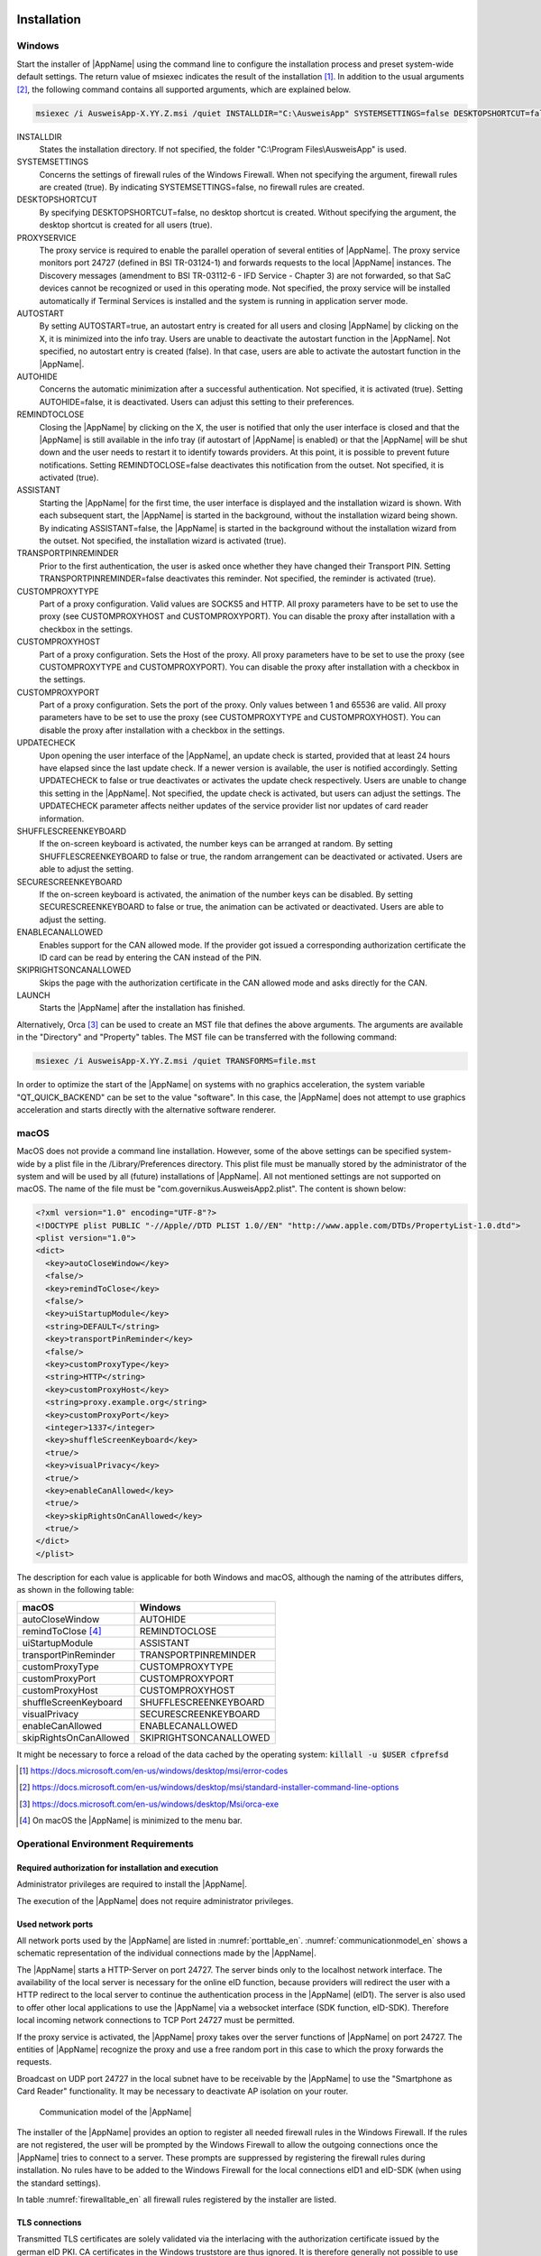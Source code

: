 .. raw:: latex

  \part*{English}
  \addcontentsline{toc}{part}{English}

Installation
~~~~~~~~~~~~

Windows
-------

Start the installer of |AppName| using the command line to configure the
installation process and preset system-wide default settings.
The return value of msiexec indicates the result of the installation [#msiexecreturnvalues]_.
In addition to the usual arguments [#standardarguments]_, the following command
contains all supported arguments, which are explained below.

.. code-block:: winbatch

  msiexec /i AusweisApp-X.YY.Z.msi /quiet INSTALLDIR="C:\AusweisApp" SYSTEMSETTINGS=false DESKTOPSHORTCUT=false PROXYSERVICE=false AUTOSTART=false AUTOHIDE=false REMINDTOCLOSE=false ASSISTANT=false TRANSPORTPINREMINDER=false CUSTOMPROXYTYPE="HTTP" CUSTOMPROXYHOST="proxy.example.org" CUSTOMPROXYPORT=1337 UPDATECHECK=false ONSCREENKEYBOARD=true SHUFFLESCREENKEYBOARD=true SECURESCREENKEYBOARD=true ENABLECANALLOWED=true SKIPRIGHTSONCANALLOWED=true LAUNCH=true

INSTALLDIR
  States the installation directory. If not specified, the folder
  "C:\\Program Files\\AusweisApp" is used.

SYSTEMSETTINGS
  Concerns the settings of firewall rules of the Windows Firewall. When not
  specifying the argument, firewall rules are created (true). By indicating
  SYSTEMSETTINGS=false, no firewall rules are created.

DESKTOPSHORTCUT
  By specifying DESKTOPSHORTCUT=false, no desktop shortcut is created. Without
  specifying the argument, the desktop shortcut is created for all users (true).

PROXYSERVICE
  The proxy service is required to enable the parallel operation of several
  entities of |AppName|. The proxy service monitors port 24727 (defined in
  BSI TR-03124-1) and forwards requests to the local |AppName| instances.
  The Discovery messages (amendment to BSI TR-03112-6 - IFD Service - Chapter
  3) are not forwarded, so that SaC devices cannot be recognized or used in
  this operating mode. Not specified, the proxy service will be installed
  automatically if Terminal Services is installed and the system is running
  in application server mode.

AUTOSTART
  By setting AUTOSTART=true, an autostart entry is created for all users and
  closing |AppName| by clicking on the X, it is minimized into the info tray.
  Users are unable to deactivate the autostart function in the |AppName|. Not
  specified, no autostart entry is created (false). In that case, users are able
  to activate the autostart function in the |AppName|.

AUTOHIDE
  Concerns the automatic minimization after a successful authentication. Not
  specified, it is activated (true). Setting AUTOHIDE=false, it is deactivated.
  Users can adjust this setting to their preferences.

REMINDTOCLOSE
  Closing the |AppName| by clicking on the X, the user is notified that only the
  user interface is closed and that the |AppName| is still available in the info
  tray (if autostart of |AppName| is enabled) or that the |AppName| will be shut
  down and the user needs to restart it to identify towards providers.
  At this point, it is possible to prevent future notifications. Setting
  REMINDTOCLOSE=false deactivates this notification from the outset. Not
  specified, it is activated (true).

ASSISTANT
  Starting the |AppName| for the first time, the user interface is displayed and
  the installation wizard is shown. With each subsequent start, the |AppName|
  is started in the background, without the installation wizard being shown. By
  indicating ASSISTANT=false, the |AppName| is started in the background without
  the installation wizard from the outset. Not specified, the installation
  wizard is activated (true).

TRANSPORTPINREMINDER
  Prior to the first authentication, the user is asked once whether they have
  changed their Transport PIN. Setting TRANSPORTPINREMINDER=false deactivates this
  reminder. Not specified, the reminder is activated (true).

CUSTOMPROXYTYPE
  Part of a proxy configuration. Valid values are SOCKS5 and HTTP.
  All proxy parameters have to be set to use the proxy (see
  CUSTOMPROXYHOST and CUSTOMPROXYPORT). You can disable the proxy after installation
  with a checkbox in the settings.

CUSTOMPROXYHOST
  Part of a proxy configuration. Sets the Host of the proxy. All proxy parameters have
  to be set to use the proxy (see CUSTOMPROXYTYPE and CUSTOMPROXYPORT).
  You can disable the proxy after installation with a checkbox in the settings.

CUSTOMPROXYPORT
  Part of a proxy configuration. Sets the port of the proxy. Only values between
  1 and 65536 are valid. All proxy parameters have to be set to use the proxy (see
  CUSTOMPROXYTYPE and CUSTOMPROXYHOST). You can disable the proxy after installation
  with a checkbox in the settings.

UPDATECHECK
  Upon opening the user interface of the |AppName|, an update check is started,
  provided that at least 24 hours have elapsed since the last update check. If a
  newer version is available, the user is notified accordingly. Setting
  UPDATECHECK to false or true deactivates or activates the update check
  respectively. Users are unable to change this setting in the |AppName|. Not
  specified, the update check is activated, but users can adjust the settings.
  The UPDATECHECK parameter affects neither updates of the service
  provider list nor updates of card reader information.

SHUFFLESCREENKEYBOARD
  If the on-screen keyboard is activated, the number keys can be arranged at random.
  By setting SHUFFLESCREENKEYBOARD to false or true, the random arrangement can be
  deactivated or activated. Users are able to adjust the setting.

SECURESCREENKEYBOARD
  If the on-screen keyboard is activated, the animation of the number keys can be
  disabled. By setting SECURESCREENKEYBOARD to false or true, the animation can be
  activated or deactivated. Users are able to adjust the setting.

ENABLECANALLOWED
  Enables support for the CAN allowed mode. If the provider got issued a corresponding authorization
  certificate the ID card can be read by entering the CAN instead of the PIN.

SKIPRIGHTSONCANALLOWED
  Skips the page with the authorization certificate in the CAN allowed mode and asks directly for
  the CAN.

LAUNCH
  Starts the |AppName| after the installation has finished.

Alternatively, Orca [#orca]_ can be used to create an MST file that defines the
above arguments. The arguments are available in the "Directory" and "Property"
tables. The MST file can be transferred with the following command:

.. code-block:: winbatch

  msiexec /i AusweisApp-X.YY.Z.msi /quiet TRANSFORMS=file.mst

In order to optimize the start of the |AppName| on systems with no graphics
acceleration, the system variable "QT_QUICK_BACKEND" can be set to the value
"software". In this case, the |AppName| does not attempt to use graphics
acceleration and starts directly with the alternative software renderer.

macOS
-----

MacOS does not provide a command line installation. However, some of the above
settings can be specified system-wide by a plist file in the
/Library/Preferences directory. This plist file must be manually stored by the
administrator of the system and will be used by all (future) installations of
|AppName|. All not mentioned settings are not supported on macOS. The name of
the file must be "com.governikus.AusweisApp2.plist". The content is shown below:

.. code-block:: xml

  <?xml version="1.0" encoding="UTF-8"?>
  <!DOCTYPE plist PUBLIC "-//Apple//DTD PLIST 1.0//EN" "http://www.apple.com/DTDs/PropertyList-1.0.dtd">
  <plist version="1.0">
  <dict>
    <key>autoCloseWindow</key>
    <false/>
    <key>remindToClose</key>
    <false/>
    <key>uiStartupModule</key>
    <string>DEFAULT</string>
    <key>transportPinReminder</key>
    <false/>
    <key>customProxyType</key>
    <string>HTTP</string>
    <key>customProxyHost</key>
    <string>proxy.example.org</string>
    <key>customProxyPort</key>
    <integer>1337</integer>
    <key>shuffleScreenKeyboard</key>
    <true/>
    <key>visualPrivacy</key>
    <true/>
    <key>enableCanAllowed</key>
    <true/>
    <key>skipRightsOnCanAllowed</key>
    <true/>
  </dict>
  </plist>

The description for each value is applicable for both Windows and macOS,
although the naming of the attributes differs, as shown in the following table:

======================== =======================
macOS                    Windows
======================== =======================
autoCloseWindow          AUTOHIDE
remindToClose [#dialog]_ REMINDTOCLOSE
uiStartupModule          ASSISTANT
transportPinReminder     TRANSPORTPINREMINDER
customProxyType          CUSTOMPROXYTYPE
customProxyPort          CUSTOMPROXYPORT
customProxyHost          CUSTOMPROXYHOST
shuffleScreenKeyboard    SHUFFLESCREENKEYBOARD
visualPrivacy            SECURESCREENKEYBOARD
enableCanAllowed         ENABLECANALLOWED
skipRightsOnCanAllowed   SKIPRIGHTSONCANALLOWED
======================== =======================

It might be necessary to force a reload of the data cached by the operating
system: :code:`killall -u $USER cfprefsd`

.. [#msiexecreturnvalues] https://docs.microsoft.com/en-us/windows/desktop/msi/error-codes
.. [#standardarguments] https://docs.microsoft.com/en-us/windows/desktop/msi/standard-installer-command-line-options
.. [#orca] https://docs.microsoft.com/en-us/windows/desktop/Msi/orca-exe
.. [#dialog] On macOS the |AppName| is minimized to the menu bar.


Operational Environment Requirements
------------------------------------

Required authorization for installation and execution
'''''''''''''''''''''''''''''''''''''''''''''''''''''

Administrator privileges are required to install the |AppName|.

The execution of the |AppName| does not require administrator privileges.

Used network ports
''''''''''''''''''

All network ports used by the |AppName| are listed in :numref:`porttable_en`.
:numref:`communicationmodel_en` shows a schematic representation of the
individual connections made by the |AppName|.

The |AppName| starts a HTTP-Server on port 24727.
The server binds only to the localhost network interface.
The availability of the local server is necessary for the online eID function,
because providers will redirect the user with a HTTP redirect to the
local server to continue the authentication process in the |AppName| (eID1).
The server is also used to offer other local applications to use the
|AppName| via a websocket interface (SDK function, eID-SDK).
Therefore local incoming network connections to TCP Port 24727 must be
permitted.

If the proxy service is activated, the |AppName| proxy takes over the server
functions of |AppName| on port 24727. The entities of |AppName| recognize
the proxy and use a free random port in this case to which the proxy forwards
the requests.

Broadcast on UDP port 24727 in the local subnet have to be receivable by the
|AppName| to use the "Smartphone as Card Reader" functionality.
It may be necessary to deactivate AP isolation on your router.

.. _communicationmodel_en:
.. figure:: CommunicationModel_en.pdf

    Communication model of the |AppName|

The installer of the |AppName| provides an option to register all needed
firewall rules in the Windows Firewall.
If the rules are not registered, the user will be prompted by the Windows
Firewall to allow the outgoing connections once the |AppName| tries to
connect to a server.
These prompts are suppressed by registering the firewall rules during
installation.
No rules have to be added to the Windows Firewall for the local connections
eID1 and eID-SDK  (when using the standard settings).

In table :numref:`firewalltable_en` all firewall rules registered by the
installer are listed.

TLS connections
'''''''''''''''

Transmitted TLS certificates are solely validated via the interlacing with
the authorization certificate issued by the german eID PKI.
CA certificates in the Windows truststore are thus ignored.
It is therefore generally not possible to use the |AppName| behind a
TLS termination proxy.

.. raw:: latex

    \begin{landscape}

.. _porttable_en:
.. csv-table:: Network connections of the |AppName|
   :header: "Reference", "Protocol", "Port", "Direction", "Optional", "Purpose", "Note"
   :widths: 8, 8, 8, 8, 8, 35, 25

   "eID1",    TCP, 24727 [#aa2proxy]_,  "incoming", "no",  "Online eID function, eID activation [#TR-03124]_",                                                                                "Only accessible from localhost [#TR-03124]_"
   "eID2",    TCP, 443 [#eidports]_,    "outgoing", "no",  "Online eID function, connection to the provider, TLS-1-2 channel [#TR-03124]_",                                                   "TLS certificates interlaced with authorization certificate [#TR-03124]_"
   "eID3",    TCP, 443 [#eidports]_,    "outgoing", "no",  "Online eID function, connection to eID-Server, TLS-2 channel [#TR-03124]_",                                                       "TLS certificates interlaced with authorization certificate [#TR-03124]_"
   "eID-SDK", TCP, 24727 [#aa2proxy]_,  "incoming", "no",  "Usage of the SDK functionality",                                                                                                  "Only accessible from localhost [#TR-03124]_"
   "SaC1",    UDP, 24727 [#aa2proxy]_,  "incoming", "yes", "Smartphone as Card Reader, detection [#TR-03112]_",                                                                               "Broadcasts"
   "SaC2",    TCP, ,                    "outgoing", "yes", "Smartphone as Card Reader, usage [#TR-03112]_",                                                                                   "Connection in local subnet"
   "Update",  TCP, 443,                 "outgoing", "yes", "Updates [#govurl]_ of provider and card reader information as well as information on new |AppName| versions [#updatecheck]_ .", "TLS certificates will be validated against CA certificates included in the |AppName|. CA certificates provided by the OS are ignored."

.. [#aa2proxy] Or a random port when using |AppName| proxy.
.. [#TR-03124] See TR-03124 specification from the BSI
.. [#eidports] Port 443 is used for the initial contact with the provider or
   eID server. Due to configuration of the service on the service provider's
   behalf, any other port might be used by forwarding.
.. [#TR-03112] See TR-03112-6 specifiaction from the BSI
.. [#govurl] All updates are based on the URL https://updates.autentapp.de/
.. [#updatecheck] Automatic checks for new |AppName| versions can be deactivated, see commandline parameter
    UPDATECHECK.

.. _firewalltable_en:
.. csv-table:: Firewall rules of the |AppName|
   :header: "Name", "Protocol", "Port", "Direction", "Connection reference"
   :widths: 25, 15, 15, 15, 30
   :align: left

   "AusweisApp-Firewall-Rule", TCP, \*, "outgoing", "eID2, eID3, SaC2, Update"
   "AusweisApp-SaC", UDP, 24727, "incoming", "SaC1"

.. raw:: latex

    \end{landscape}

Developer Options
~~~~~~~~~~~~~~~~~

|AppName| features so-called developer options. They provide advanced settings and
facilitate the integration of eID services.
The developer options are hidden by default.

Activating the Developer Options
--------------------------------

Developer options are activated by clicking the "Application Version" accessible
via "Help" -> "Information" 10 times. After the 10th time, you will receive a
notification that the developer options are activated. Once activated, you will
find a new category "developer options" in the settings menu. In the mobile
versions additional options for "on-site reading" appear.

In the mobile versions of |AppName| you can also activate and deactivate the test
mode (Test PKI) for self-authentication by clicking the magnifying glass on the
start screen 10 times.

Advanced Settings
-----------------

The developer options offer advanced settings, which are explained below.

Test mode for self-authentication (Test PKI)
''''''''''''''''''''''''''''''''''''''''''''

In general, the self-authentication is a built-in service of |AppName| and
can only be used with genuine ID cards. However, when in test mode, |AppName|
uses a test service allowing for self-authentication with a test ID card.

Internal card Simulator
'''''''''''''''''''''''

The internal card simulator allows to run an authentication in the Test PKI
without any ID card or card reader. Note that no other card reader can be used in
the stationary versions while the simulator is activated.

A single static profile is stored in the current version, which cannot be changed
via the graphical user interface. Only the SDK allows to change the profile's data
using the SET_CARD command. Further information can be found at the documentation
of |AppName| SDK (see :ref:`Software Development Kit (SDK) <SDK_En>`).

Developer mode (stationary only)
''''''''''''''''''''''''''''''''

When the developer mode is activated, some safety measures during an
authentication process are ignored. Ignoring the safety measures with test
services usually employed in test scenarios, yields a successful authentication.
Each safety breach will be highlighted as an internal notification in |AppName|
or the operating system respectively.

The following safety tests are disabled in the developer mode:

* The used TLS keys and ephemeral TLS keys have the necessary minimum length.
* The URL of the TLS certificate description of the eID server and the TcToken URL
  must fulfill the same-origin policy.
* The used TLS certificates must be entwined with the authorization certificate.
* The RefreshAddress URL and possible redirect URLs must conform to the HTTPS
  scheme.

**Please note:**
Developer mode can only be used for test services, usage with genuine provider
certificates is not possible.

Support CAN Allowed mode for on-site reading (mobile only)
''''''''''''''''''''''''''''''''''''''''''''''''''''''''''

Enables support for the CAN allowed mode. If the provider got issued a
corresponding authorization certificate the ID card can be read by entering the
CAN instead of the PIN.

Skip rights page
''''''''''''''''

Skips the page with the authorization certificate in the CAN allowed mode and asks
directly for the CAN.

.. _SDK_En:

Software Development Kit (SDK)
~~~~~~~~~~~~~~~~~~~~~~~~~~~~~~

Possible Uses
-------------

The software development kit (SDK) of |AppName| enables you to integrate the eID
function directly into your own application or app. This enables users to
authenticate themselves without media discontinuity.

The SDK offers the advantage of being able to carry out an online
authentication in your own brand design - without users having to leave the
familiar environment.

The |AppName| SDK also enables the integration of on-site reading. In this case,
the CAN is transmitted instead of the PIN to enable data transmission. You find
the CAN on the front of the ID card and you need it to enable the readout process.

Integration Options
-------------------

With the fully integrated version of the SDK, |AppName| is integrated into your
own application as an AAR package or Swift package. The advantage: |AppName| is
delivered directly with the application so that users don't have to install
|AppName| separately on their smartphone.

With the partially integrated version of the SDK, |AppName| is called in the
background. Where applicable, however, the app can be delivered with the installer
regardless of partial integration.

.. table:: Integration options for the different platforms

  +-----------------+----------------------+------------------+
  |                 | partially integrated | fully integrated |
  +=================+======================+==================+
  | Windows / macOS | Ja                   | Nein             |
  +-----------------+----------------------+------------------+
  | Android         | Nein                 | Ja               |
  +-----------------+----------------------+------------------+
  | iOS             | Nein                 | Ja               |
  +-----------------+----------------------+------------------+

Developer documentation
-----------------------

You can find a detailed developer documentation of the SDK with a list of possible
failure codes at https://www.ausweisapp.bund.de/sdk/.

SDK Wrapper
-----------

You can use the SDK Wrapper of the |AppName| to simplify the integration of
the SDK into your app. The SDK Wrapper offers Swift and Kotlin bindings for iOS
and Android.

You can find information for integrating the SDK Wrapper in the developer
documentation at https://www.ausweisapp.bund.de/sdkwrapper/.

